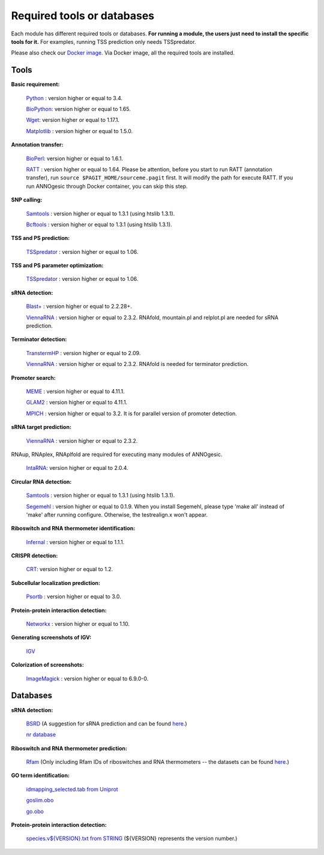.. _Required tools or databases:

Required tools or databases
===========================

Each module has different required tools or databases. **For running a module, the 
users just need to install the specific tools for it.** For examples, running 
TSS prediction only needs TSSpredator.

Please also check our `Docker image <https://hub.docker.com/r/silasysh/annogesic/>`_.
Via Docker image, all the required tools are installed.

Tools
-----

**Basic requirement:**

	`Python <https://www.python.org/>`_ : version higher or equal to 3.4.

	`BioPython <http://biopython.org/wiki/Main_Page>`_: version higher or equal to 1.65.

	`Wget <https://www.gnu.org/software/wget>`_:  version higher or equal to 1.17.1.

	`Matplotlib <http://matplotlib.org/>`_ : version higher or equal to 1.5.0.

**Annotation transfer:**

	`BioPerl <http://www.bioperl.org/wiki/Main_Page>`_:  version higher or equal to 1.6.1.

	`RATT <http://www.sanger.ac.uk/resources/software/pagit/>`_ : version higher or equal to 1.64. Please be attention, before you start to run RATT (annotation transfer), run ``source $PAGIT_HOME/sourceme.pagit`` first. It will modify the path for execute RATT. If you run ANNOgesic through Docker container, you can skip this step.

**SNP calling:**

	`Samtools <https://github.com/samtools>`_ : version higher or equal to 1.3.1 (using htslib 1.3.1).

	`Bcftools <https://github.com/samtools>`_ : version higher or equal to 1.3.1 (using htslib 1.3.1).

**TSS and PS prediction:**

	`TSSpredator <http://it.inf.uni-tuebingen.de/?page_id=190>`_ : version higher or equal to 1.06.

**TSS and PS parameter optimization:**

        `TSSpredator <http://it.inf.uni-tuebingen.de/?page_id=190>`_ : version higher or equal to 1.06.

**sRNA detection:**

	`Blast+ <ftp://ftp.ncbi.nlm.nih.gov/blast/executables/blast+/LATEST/>`_ : version higher or equal to 2.2.28+.

	`ViennaRNA <http://www.tbi.univie.ac.at/RNA/>`_ : version higher or equal to 2.3.2. RNAfold, mountain.pl and relplot.pl are needed for sRNA prediction.

**Terminator detection:**

	`TranstermHP <http://transterm.cbcb.umd.edu/>`_ : version higher or equal to 2.09.

	`ViennaRNA <http://www.tbi.univie.ac.at/RNA/>`_ : version higher or equal to 2.3.2. RNAfold is needed for terminator prediction.

**Promoter search:**

	`MEME <http://meme-suite.org/tools/meme>`_ : version higher or equal to 4.11.1.

	`GLAM2 <http://meme-suite.org/tools/glam2>`_ : version higher or equal to 4.11.1.

	`MPICH <http://www.mpich.org/>`_ : version higher or equal to 3.2. It is for parallel version of promoter detection.

**sRNA target prediction:**

	`ViennaRNA <http://www.tbi.univie.ac.at/RNA/>`_ : version higher or equal to 2.3.2.
RNAup, RNAplex, RNAplfold are required for executing many modules of ANNOgesic.

	`IntaRNA <https://github.com/BackofenLab/IntaRNA/>`_: version higher or equal to 2.0.4.

**Circular RNA detection:**

	`Samtools <https://github.com/samtools>`_ : version higher or equal to 1.3.1 (using htslib 1.3.1).

	`Segemehl <http://www.bioinf.uni-leipzig.de/Software/segemehl/>`_ : version higher or equal to 0.1.9. When you install Segemehl, please type 'make all' instead of 'make' after running configure. Otherwise, the testrealign.x won't appear.

**Riboswitch and RNA thermometer identification:**

	`Infernal <http://infernal.janelia.org/>`_ : version higher or equal to 1.1.1.

**CRISPR detection:**

	`CRT <http://www.room220.com/crt/>`_: version higher or equal to 1.2.

**Subcellular localization prediction:**

	`Psortb <http://www.psort.org/psortb/>`_ : version higher or equal to 3.0.

**Protein-protein interaction detection:**

	`Networkx <https://networkx.github.io/>`_ : version higher or equal to 1.10.

**Generating screenshots of IGV:**

	`IGV <https://www.broadinstitute.org/software/igv/home>`_

**Colorization of screenshots:**

	`ImageMagick <http://www.imagemagick.org/script/index.php>`_ : version higher or equal to 6.9.0-0.

Databases
---------

**sRNA detection:**

	`BSRD <http://www.bac-srna.org/BSRD/index.jsp>`_ (A suggestion for sRNA prediction and can be found `here <https://github.com/Sung-Huan/ANNOgesic/tree/master/database>`_.)

	`nr database <ftp://ftp.ncbi.nih.gov/blast/db/FASTA/>`_

**Riboswitch and RNA thermometer prediction:**

	`Rfam <http://rfam.xfam.org/>`_ (Only including Rfam IDs of riboswitches and RNA thermometers -- the datasets can be found `here <https://github.com/Sung-Huan/ANNOgesic/tree/master/database>`_.)

**GO term identification:**

	`idmapping_selected.tab from Uniprot <http://www.uniprot.org/downloads>`_

	`goslim.obo <http://geneontology.org/page/go-slim-and-subset-guide>`_

	`go.obo <http://geneontology.org/page/download-ontology>`_

**Protein-protein interaction detection:**

	`species.v${VERSION}.txt from STRING <http://string-db.org/cgi/download.pl>`_ (${VERSION} represents the version number.)
